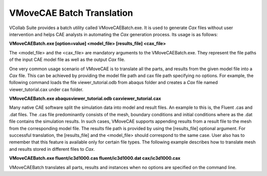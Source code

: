 VMoveCAE Batch Translation
==========================
VCollab Suite provides a batch utility called VMoveCAEBatch.exe. It is
used to generate *Cax* files without user intervention and helps CAE
analysts in automating the *Cax* generation process. Its usage is as
follows:

**VMoveCAEBatch.exe [option=value] <model_file> [results_file]
<cax_file>**

The <model_file> and the <cax_file> are mandatory arguments to the
VMoveCAEBatch.exe. They represent the file paths of the input CAE model
file as well as the output *Cax* file.

One very common usage scenario of VMoveCAE is to translate all the
parts, and results from the given model file into a *Cax* file. This can
be achieved by providing the model file path and cax file path
specifying no options. For example, the following command loads the file
viewer_tutorial.odb from abaqus folder and creates a *Cax* file named
viewer_tutorial.cax under cax folder.

**VMoveCAEBatch.exe abaqus\viewer_tutorial.odb cax\viewer_tutorial.cax**

Many native CAE software split the simulation data into model and result
files. An example to this is, the Fluent .cas and .dat files. The .cas
file predominantly consists of the mesh, boundary conditions and initial
conditions where as the .dat file contains the simulation results. In
such cases, VMoveCAE supports appending results from a result file to
the mesh from the corresponding model file. The results file path is
provided by using the [results_file] optional argument. For successful
translation, the [results_file] and the <model_file> should correspond
to the same case. User also has to remember that this feature is
available only for certain file types. The following example describes
how to translate mesh and results stored in different files to *Cax*.

**VMoveCAEBatch.exe fluent/ic3d1000.cas fluent/ic3d1000.dat
cax/ic3d1000.cax**

VMoveCAEBatch translates all parts, results and instances when no
options are specified on the command line.
